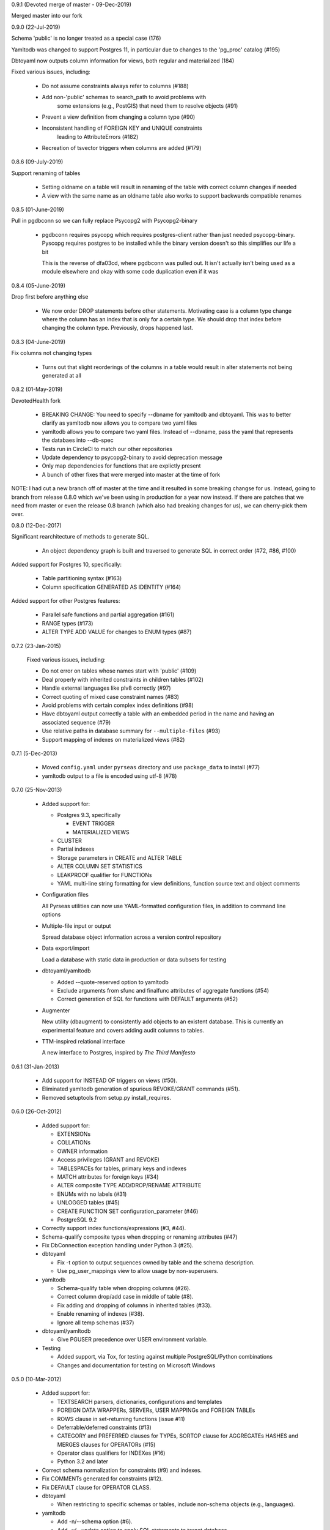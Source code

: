 0.9.1 (Devoted merge of master - 09-Dec-2019)

Merged master into our fork

0.9.0 (22-Jul-2019)

Schema 'public' is no longer treated as a special case (176)

Yamltodb was changed to support Postgres 11, in particular due
to changes to the 'pg_proc' catalog (#195)

Dbtoyaml now outputs column information for views, both regular and
materialized (184)

Fixed various issues, including:

  * Do not assume constraints always refer to columns (#188)

  * Add non-'public' schemas to search_path to avoid problems with
	some extensions (e.g., PostGIS) that need them to resolve
	objects (#91)

  * Prevent a view definition from changing a column type (#90)

  * Inconsistent handling of FOREIGN KEY and UNIQUE constraints
	leading to AttributeErrors (#182)

  * Recreation of tsvector triggers when columns are added (#179)

0.8.6 (09-July-2019)

Support renaming of tables

  * Setting oldname on a table will result in renaming of the table with
    correct column changes if needed

  * A view with the same name as an oldname table also works to support
    backwards compatible renames

0.8.5 (01-June-2019)

Pull in pgdbconn so we can fully replace Psycopg2 with Psycopg2-binary

  * pgdbconn requires psycopg which requires postgres-client rather than just
    needed psycopg-binary. Pyscopg requires postgres to be installed while the
    binary version doesn't so this simplifies our life a bit

    This is the reverse of dfa03cd, where pgdbconn was pulled out. It isn't
    actually isn't being used as a module elsewhere and okay with some code
    duplication even if it was

0.8.4 (05-June-2019)

Drop first before anything else

  * We now order DROP statements before other statements. Motivating case is a
    column type change where the column has an index that is only for a certain
    type. We should drop that index before changing the column type.
    Previously, drops happened last.

0.8.3 (04-June-2019)

Fix columns not changing types

  * Turns out that slight reorderings of the columns in a table would result in
    alter statements not being generated at all

0.8.2 (01-May-2019)

DevotedHealth fork

  * BREAKING CHANGE: You need to specify --dbname for yamltodb and dbtoyaml.
    This was to better clarify as yamltodb now allows you to compare two yaml
    files

  * yamltodb allows you to compare two yaml files. Instead of --dbname, pass
    the yaml that represents the databaes into --db-spec

  * Tests run in CircleCI to match our other repositories

  * Update dependency to psycopg2-binary to avoid deprecation message

  * Only map dependencies for functions that are explictly present

  * A bunch of other fixes that were merged into master at the time of fork

NOTE: I had cut a new branch off of master at the time and it resulted in some
breaking changse for us. Instead, going to branch from release 0.8.0 which
we've been using in production for a year now instead. If there are patches
that we need from master or even the release 0.8 branch (which also had
breaking changes for us), we can cherry-pick them over.

0.8.0 (12-Dec-2017)

Significant rearchitecture of methods to generate SQL.

  * An object dependency graph is built and traversed to generate SQL
    in correct order (#72, #86, #100)

Added support for Postgres 10, specifically:

  * Table partitioning syntax (#163)

  * Column specification GENERATED AS IDENTITY (#164)

Added support for other Postgres features:

  * Parallel safe functions and partial aggregation (#161)

  * RANGE types (#173)

  * ALTER TYPE ADD VALUE for changes to ENUM types (#87)


0.7.2 (23-Jan-2015)

  Fixed various issues, including:

  * Do not error on tables whose names start with 'public' (#109)

  * Deal properly with inherited constraints in children tables (#102)

  * Handle external languages like plv8 correctly (#97)

  * Correct quoting of mixed case constraint names (#83)

  * Avoid problems with certain complex index definitions (#98)

  * Have dbtoyaml output correctly a table with an embedded period in
    the name and having an associated sequence (#79)

  * Use relative paths in database summary for ``--multiple-files``
    (#93)

  * Support mapping of indexes on materialized views (#82)

0.7.1 (5-Dec-2013)

  * Moved ``config.yaml`` under ``pyrseas`` directory and use
    ``package_data`` to install (#77)

  * yamltodb output to a file is encoded using utf-8 (#78)


0.7.0 (25-Nov-2013)

  * Added support for:

    - Postgres 9.3, specifically

      + EVENT TRIGGER
      + MATERIALIZED VIEWS

    - CLUSTER
    - Partial indexes
    - Storage parameters in CREATE and ALTER TABLE
    - ALTER COLUMN SET STATISTICS
    - LEAKPROOF qualifier for FUNCTIONs
    - YAML multi-line string formatting for view definitions,
      function source text and object comments

  * Configuration files

    All Pyrseas utilities can now use YAML-formatted configuration
    files, in addition to command line options

  * Multiple-file input or output

    Spread database object information across a version control
    repository

  * Data export/import

    Load a database with static data in production or data subsets
    for testing

  * dbtoyaml/yamltodb

    - Added --quote-reserved option to yamltodb
    - Exclude arguments from sfunc and finalfunc attributes of
      aggregate functions (#54)
    - Correct generation of SQL for functions with DEFAULT
      arguments (#52)

  * Augmenter

    New utility (dbaugment) to consistently add objects to an
    existent database.  This is currently an experimental
    feature and covers adding audit columns to tables.

  * TTM-inspired relational interface

    A new interface to Postgres, inspired by *The Third Manifesto*


0.6.1 (31-Jan-2013)

  * Add support for INSTEAD OF triggers on views (#50).

  * Eliminated yamltodb generation of spurious REVOKE/GRANT commands
    (#51).

  * Removed setuptools from setup.py install_requires.


0.6.0 (26-Oct-2012)

  * Added support for:

    - EXTENSIONs
    - COLLATIONs
    - OWNER information
    - Access privileges (GRANT and REVOKE)
    - TABLESPACEs for tables, primary keys and indexes
    - MATCH attributes for foreign keys (#34)
    - ALTER composite TYPE ADD/DROP/RENAME ATTRIBUTE
    - ENUMs with no labels (#31)
    - UNLOGGED tables (#45)
    - CREATE FUNCTION SET configuration_parameter (#46)
    - PostgreSQL 9.2

  * Correctly support index functions/expressions (#3, #44).

  * Schema-qualify composite types when dropping or renaming
    attributes (#47)

  * Fix DbConnection exception handling under Python 3 (#25).

  * dbtoyaml

    - Fix -t option to output sequences owned by table and the schema
      description.
    - Use pg_user_mappings view to allow usage by non-superusers.

  * yamltodb

    - Schema-qualify table when dropping columns (#26).
    - Correct column drop/add case in middle of table (#8).
    - Fix adding and dropping of columns in inherited tables (#33).
    - Enable renaming of indexes (#38).
    - Ignore all temp schemas (#37)

  * dbtoyaml/yamltodb

    - Give PGUSER precedence over USER environment variable.

  * Testing

    - Added support, via Tox, for testing against multiple
      PostgreSQL/Python combinations

    - Changes and documentation for testing on Microsoft Windows


0.5.0 (10-Mar-2012)

  * Added support for:

    - TEXTSEARCH parsers, dictionaries, configurations and templates
    - FOREIGN DATA WRAPPERs, SERVERs, USER MAPPINGs and FOREIGN TABLEs
    - ROWS clause in set-returning functions (issue #11)
    - Deferrable/deferred constraints (#13)
    - CATEGORY and PREFERRED clauses for TYPEs,
      SORTOP clause for AGGREGATEs
      HASHES and MERGES clauses for OPERATORs (#15)
    - Operator class qualifiers for INDEXes (#16)
    - Python 3.2 and later

  * Correct schema normalization for constraints (#9) and indexes.

  * Fix COMMENTs generated for constraints (#12).

  * Fix DEFAULT clause for OPERATOR CLASS.

  * dbtoyaml

    - When restricting to specific schemas or tables, include
      non-schema objects (e.g., languages).

  * yamltodb

    - Add -n/--schema option (#6).
    - Add -u/--update option to apply SQL statements to target
      database.
    - Exclude database-wide objects when -n/--schema is used (#21).
    - Allow YAML spec argument to be read from standard input.

  * dbtoyaml/yamltodb

    - Add -o/--output option
    - Add -W/--password option (#18)


0.4.1 (27-Oct-2011)

  * Make the initial SET search_path persistent.

  * Correct exclusion of PG internal schemas in various queries.

  * Fix generation of COMMENTs with single quotes in the text.

  * For inherited tables, only generate constraints that are defined
    locally.

  * Correct generation of ALTER TABLE ADD/DROP COLUMN when input
    columns are in different order than original.

  * Support PG 9.1 (add description for PL/pgSQL language).


0.4.0 (26-Sep-2011)

  * Added support for:

    - CASTs
    - CONSTRAINT TRIGGERs
    - CONVERSIONs
    - OPERATORs, OPERATOR CLASSes and OPERATOR FAMILies
    - Dynamically loaded C language functions
    - Composite and base TYPEs

  * Clean up and enhance documentation and redundant methods.

  * Use obj_description/col_description functions instead of querying
    pg_description directly.


0.3.1 (26-Aug-2011)

  * Added workaround for incorrect assumption that 'public' schema is
    always present (issue #4).

  * Added support for delimited (or quoted) identifiers, e.g., those
    with embedded spaces, upper case characters, etc. (except for SQL
    keywords) (issue #5).


0.3.0 (30-Jun-2011)

  * Added support for:

    - AGGREGATE functions
    - DOMAINs
    - ENUMerated TYPEs
    - Functions returning table row types
    - INDEXes on expressions (issue #3)
    - Rewrite RULEs
    - SECURITY DEFINER functions
    - TRIGGERs

 * Enhanced host/port defaults to use sockets, resulting in noticeable
   performance improvement.


0.2.1 (7-Jun-2011)

  * Fixed problem with mapping a FOREIGN KEY in a table with a dropped
    column (issue #2).


0.2.0 (19-May-2011)

  * Added support for:

    - COMMENTs on schemas, tables, columns and functions
    - FOREIGN KEY ON UPDATE and ON DELETE actions
    - ALTER TABLE RENAME COLUMN and enhanced support for other ALTER
      object RENAME statements.
    - VIEWs
    - INHERITed tables, and by extension, partitioned tables.
    - PROCEDURAL LANGUAGEs
    - FUNCTIONs.

  * Added files for release via PGXN.
  * Added support for testing against multiple PostgreSQL versions.
  * Fixed cross-schema REFERENCES failure in dbtoyaml (issue #1).


0.1.0 (5-Apr-2011)

  * Initial release

    - dbtoyaml and yamltodb support PostgreSQL schemas, tables,
      sequences, check constraints, primary keys, foreign keys, unique
      constraints and indexes.
